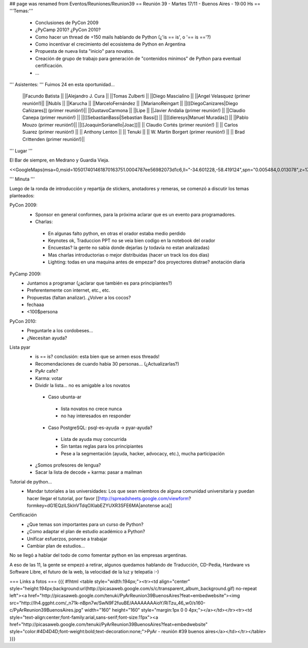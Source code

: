 ## page was renamed from Eventos/Reuniones/Reunion39
== Reunión 39 - Martes 17/11 - Buenos Aires - 19:00 Hs ==
'''Temas:'''

 * Conclusiones de PyCon 2009

 * ¿PyCamp 2010? ¿PyCon 2010?

 * Como hacer un thread de +150 mails hablando de Python (¿'is == is', o '== is =='?)
 * Como incentivar el crecimiento del ecosistema de Python en Argentina
 * Propuesta de nueva lista "inicio" para novatos.
 * Creación de grupo de trabajo para generación de "contenidos minimos" de Python para eventual certificación.
 * ...

''' Asistentes: ''' Fuimos 24 en esta oportunidad...

 ||Facundo Batista ||
 ||Alejandro J. Cura ||
 ||Tomas Zulberti ||
 ||Diego Mascialino ||
 ||Angel Velasquez (primer reunión!)||
 ||NubIs ||
 ||Karucha ||
 ||MarceloFernández ||
 ||MarianoReingart ||
 ||[[DiegoCanizares|Diego Cañizares]] (primer reunión!)||
 ||GustavoCarmona ||
 ||Lipe ||
 ||Javier Andalia (primer reunión!) ||
 ||Claudio Canepa (primer reunión!) ||
 ||[[SebastianBassi|Sebastian Bassi]] ||
 ||[[dieresys|Manuel Muradás]] ||
 ||Pablo Mouzo  (primer reunión!)||
 ||[[JoaquinSorianello|Joac]]||
 || Claudio Cortés (primer reunión!) ||
 || Carlos Suarez (primer reunión!) ||
 || Anthony Lenton ||
 || Tenuki ||
 || W. Martin Borgert  (primer reunión!) ||
 || Brad Crittenden (primer reunión!)||


''' Lugar '''

El Bar de siempre, en Medrano y Guardia Vieja.

<<GoogleMaps(msa=0,msid=105017401461870163751.0004787ee56982073d1c6,ll="-34.601228,-58.419124",spn="0.005484,0.013078",z=17)>>

''' Minuta '''

Luego de la ronda de introducción y repartija de stickers, anotadores y remeras, se comenzó a discutir los temas planteados:

PyCon 2009:
 * Sponsor en general conformes, para la próxima aclarar que es un evento para programadores.
 * Charlas: 
  * En algunas falto python, en otras el orador estaba medio perdido
  * Keynotes ok, Traduccion PPT no se veia bien codigo en la notebook del orador
  * Encuestas? la gente no sabia donde dejarlas (y todavía no estan analizadas)
  * Mas charlas introductorias o mejor distribuidas (hacer un track los dos días)
  * Lighting: todas en una maquina antes de empezar? dos proyectores distrae? anotación diaria
PyCamp 2009:
 * Juntamos a programar (¿aclarar que también es para principiantes?)
 * Preferentemente con internet, etc., etc.
 * Propuestas (faltan analizar). ¿Volver a los cocos?
 * fechaaa
 * <100$persona  
PyCon 2010:
 * Preguntarle a los cordobeses...
 * ¿Necesitan ayuda?
Lista pyar
 * is == is? conclusión: esta bien que se armen esos threads! 
 * Recomendaciones de cuando habia 30 personas... (¿Actualizarlas?)
 * PyAr cafe?
 * Karma: votar
 * Dividir la lista... no es amigable a los novatos
  * Caso ubunta-ar
   * lista novatos no crece nunca 
   * no hay interesados en responder
  * Caso PostgreSQL: psql-es-ayuda -> pyar-ayuda?
   * Lista de ayuda muy concurrida
   * Sin tantas reglas para los principiantes
   * Pese a la segmentación (ayuda, hacker, advocacy, etc.), mucha participación
 * ¿Somos profesores de lengua?
 * Sacar la lista de decode + karma: pasar a mailman 
Tutorial de python...
 * Mandar tutoriales a las universidades: Los que sean miembros de alguna comunidad universitaria y puedan hacer llegar el tutorial, por favor [[http://spreadsheets.google.com/viewform?formkey=dG1EQzlLSklnVTdqOXlabEZYUXR3SFE6MA|anotense aca]]
Certificación
 * ¿Que temas son importantes para un curso de Python? 
 * ¿Como adaptar el plan de estudio académico a Python? 
 * Unificar esfuerzos, ponerse a trabajar
 * Cambiar plan de estudios...

No se llegó a hablar del todo de como fomentar python en las empresas argentinas.

A eso de las 11, la gente se empezó a retirar, algunos quedamos hablando de Traducción, CD-Pedia, Hardware vs Software Libre, el futuro de la web, la velocidad de la luz y telepatía :-)

=== Links a fotos ===
{{{
#!html
<table style="width:194px;"><tr><td align="center" style="height:194px;background:url(http://picasaweb.google.com/s/c/transparent_album_background.gif) no-repeat left"><a href="http://picasaweb.google.com/tenuki/PyArReunion39BuenosAires?feat=embedwebsite"><img src="http://lh4.ggpht.com/_n71k-nBpn7w/SwN9F2fuuBE/AAAAAAAAioY/RiTzu_46_w0/s160-c/PyArReunion39BuenosAires.jpg" width="160" height="160" style="margin:1px 0 0 4px;"></a></td></tr><tr><td style="text-align:center;font-family:arial,sans-serif;font-size:11px"><a href="http://picasaweb.google.com/tenuki/PyArReunion39BuenosAires?feat=embedwebsite" style="color:#4D4D4D;font-weight:bold;text-decoration:none;">PyAr - reunión #39 buenos aires</a></td></tr></table>
}}}
